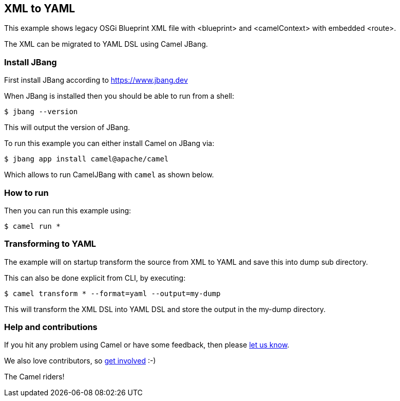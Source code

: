 == XML to YAML

This example shows legacy OSGi Blueprint XML file with <blueprint> and <camelContext> with embedded <route>.

The XML can be migrated to YAML DSL using Camel JBang.

=== Install JBang

First install JBang according to https://www.jbang.dev

When JBang is installed then you should be able to run from a shell:

[source,sh]
----
$ jbang --version
----

This will output the version of JBang.

To run this example you can either install Camel on JBang via:

[source,sh]
----
$ jbang app install camel@apache/camel
----

Which allows to run CamelJBang with `camel` as shown below.

=== How to run

Then you can run this example using:

[source,sh]
----
$ camel run *
----

=== Transforming to YAML

The example will on startup transform the source from XML to YAML and save
this into dump sub directory.

This can also be done explicit from CLI, by executing:

[source,sh]
----
$ camel transform * --format=yaml --output=my-dump
----

This will transform the XML DSL into YAML DSL and store the output in the my-dump directory.


=== Help and contributions

If you hit any problem using Camel or have some feedback, then please
https://camel.apache.org/community/support/[let us know].

We also love contributors, so
https://camel.apache.org/community/contributing/[get involved] :-)

The Camel riders!
